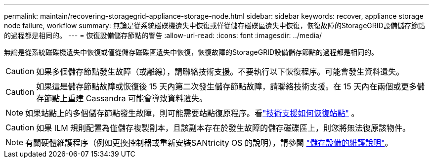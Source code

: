 ---
permalink: maintain/recovering-storagegrid-appliance-storage-node.html 
sidebar: sidebar 
keywords: recover, appliance storage node failure, workflow 
summary: 無論是從系統磁碟機遺失中恢復或僅從儲存磁碟區遺失中恢復，恢復故障的StorageGRID設備儲存節點的過程都是相同的。 
---
= 恢復設備儲存節點的警告
:allow-uri-read: 
:icons: font
:imagesdir: ../media/


[role="lead"]
無論是從系統磁碟機遺失中恢復或僅從儲存磁碟區遺失中恢復，恢復故障的StorageGRID設備儲存節點的過程都是相同的。


CAUTION: 如果多個儲存節點發生故障（或離線），請聯絡技術支援。不要執行以下恢復程序。可能會發生資料遺失。


CAUTION: 如果這是儲存節點故障或恢復後 15 天內第二次發生儲存節點故障，請聯絡技術支援。在 15 天內在兩個或更多儲存節點上重建 Cassandra 可能會導致資料遺失。


NOTE: 如果站點上的多個儲存節點發生故障，則可能需要站點復原程序。看link:how-site-recovery-is-performed-by-technical-support.html["技術支援如何恢復站點"] 。


CAUTION: 如果 ILM 規則配置為僅儲存複製副本，且該副本存在於發生故障的儲存磁碟區上，則您將無法復原該物件。


NOTE: 有關硬體維護程序（例如更換控制器或重新安裝SANtricity OS 的說明），請參閱 https://docs.netapp.com/us-en/storagegrid-appliances/commonhardware/index.html["儲存設備的維護說明"^]。
